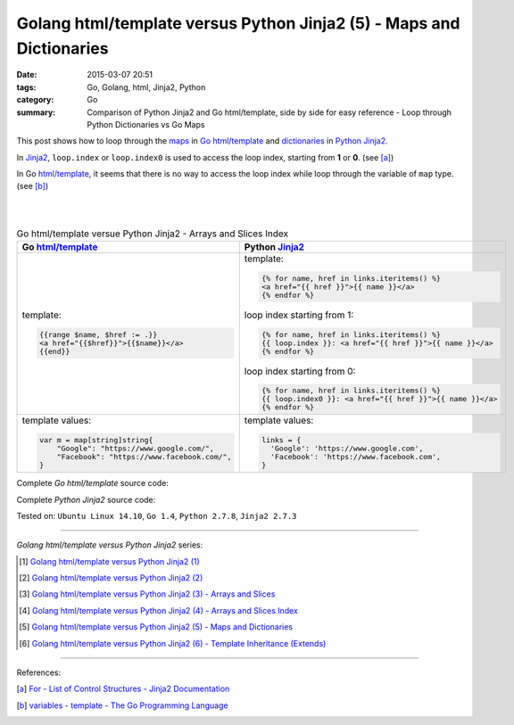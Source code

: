 Golang html/template versus Python Jinja2 (5) - Maps and Dictionaries
#####################################################################

:date: 2015-03-07 20:51
:tags: Go, Golang, html, Jinja2, Python
:category: Go
:summary: Comparison of Python Jinja2 and Go html/template, side by side for
          easy reference - Loop through Python Dictionaries vs Go Maps


This post shows how to loop through the maps_ in Go_ `html/template`_ and
dictionaries_ in Python_ Jinja2_.

In Jinja2_, ``loop.index`` or ``loop.index0`` is used to access the loop index,
starting from **1** or **0**. (see [a]_)

In Go `html/template`_, it seems that there is no way to access the loop index
while loop through the variable of ``map`` type. (see [b]_)

|
|

.. list-table:: Go html/template versue Python Jinja2 - Arrays and Slices Index
   :header-rows: 1
   :class: table-syntax-diff

   * - Go `html/template`_
     - Python Jinja2_

   * - template:

       .. code-block:: go

         {{range $name, $href := .}}
         <a href="{{$href}}">{{$name}}</a>
         {{end}}

     - template:

       .. code-block:: python

         {% for name, href in links.iteritems() %}
         <a href="{{ href }}">{{ name }}</a>
         {% endfor %}

       loop index starting from 1:

       .. code-block:: python

         {% for name, href in links.iteritems() %}
         {{ loop.index }}: <a href="{{ href }}">{{ name }}</a>
         {% endfor %}

       loop index starting from 0:

       .. code-block:: python

         {% for name, href in links.iteritems() %}
         {{ loop.index0 }}: <a href="{{ href }}">{{ name }}</a>
         {% endfor %}

   * - template values:

       .. code-block:: go

         var m = map[string]string{
             "Google": "https://www.google.com/",
             "Facebook": "https://www.facebook.com/",
         }

     - template values:

       .. code-block:: python

         links = {
           'Google': 'https://www.google.com',
           'Facebook': 'https://www.facebook.com',
         }

Complete *Go html/template* source code:

.. show_github_file:: siongui userpages content/code/python-jinja2-vs-go-html-template/html-template-example-4.go

Complete *Python Jinja2* source code:

.. show_github_file:: siongui userpages content/code/python-jinja2-vs-go-html-template/jinja2-example-4.py


Tested on: ``Ubuntu Linux 14.10``, ``Go 1.4``, ``Python 2.7.8``, ``Jinja2 2.7.3``

----

*Golang html/template versus Python Jinja2* series:

.. [1] `Golang html/template versus Python Jinja2 (1) <{filename}../../02/21/python-jinja2-vs-go-html-template-1%en.rst>`_

.. [2] `Golang html/template versus Python Jinja2 (2) <{filename}../../02/24/python-jinja2-vs-go-html-template-2%en.rst>`_

.. [3] `Golang html/template versus Python Jinja2 (3) - Arrays and Slices <{filename}../05/python-jinja2-vs-go-html-template-array-slice%en.rst>`_

.. [4] `Golang html/template versus Python Jinja2 (4) - Arrays and Slices Index <{filename}../06/python-jinja2-vs-go-html-template-array-slice-index%en.rst>`_

.. [5] `Golang html/template versus Python Jinja2 (5) - Maps and Dictionaries <{filename}python-jinja2-vs-go-html-template-map-dictionary%en.rst>`_

.. [6] `Golang html/template versus Python Jinja2 (6) - Template Inheritance (Extends) <{filename}../08/python-jinja2-vs-go-html-template-extends%en.rst>`_

----

References:

.. [a] `For - List of Control Structures - Jinja2 Documentation <http://jinja.pocoo.org/docs/dev/templates/#for>`_

.. [b] `variables - template - The Go Programming Language <http://golang.org/pkg/text/template/#hdr-Variables>`_


.. _html/template: http://golang.org/pkg/html/template/

.. _Jinja2: http://jinja.pocoo.org/docs/dev/

.. _Go: https://golang.org/

.. _Python: https://www.python.org/

.. _dictionaries: https://docs.python.org/2/tutorial/datastructures.html#dictionaries

.. _maps: https://tour.golang.org/moretypes/15
